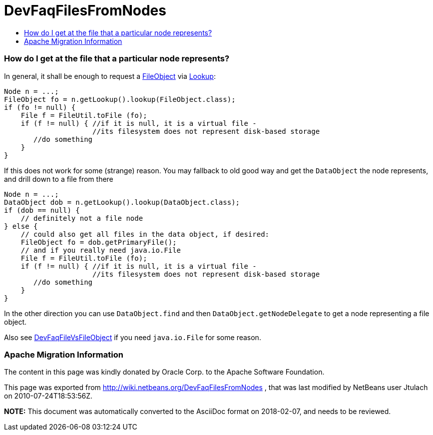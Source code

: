 // 
//     Licensed to the Apache Software Foundation (ASF) under one
//     or more contributor license agreements.  See the NOTICE file
//     distributed with this work for additional information
//     regarding copyright ownership.  The ASF licenses this file
//     to you under the Apache License, Version 2.0 (the
//     "License"); you may not use this file except in compliance
//     with the License.  You may obtain a copy of the License at
// 
//       http://www.apache.org/licenses/LICENSE-2.0
// 
//     Unless required by applicable law or agreed to in writing,
//     software distributed under the License is distributed on an
//     "AS IS" BASIS, WITHOUT WARRANTIES OR CONDITIONS OF ANY
//     KIND, either express or implied.  See the License for the
//     specific language governing permissions and limitations
//     under the License.
//

= DevFaqFilesFromNodes
:jbake-type: wiki
:jbake-tags: wiki, devfaq, needsreview
:jbake-status: published
:keywords: Apache NetBeans wiki DevFaqFilesFromNodes
:description: Apache NetBeans wiki DevFaqFilesFromNodes
:toc: left
:toc-title:
:syntax: true

=== How do I get at the file that a particular node represents?

In general, it shall be enough to request a link:FileObject.asciidoc[FileObject] via link:Lookup.asciidoc[Lookup]:

[source,java]
----

Node n = ...;
FileObject fo = n.getLookup().lookup(FileObject.class);
if (fo != null) {
    File f = FileUtil.toFile (fo);
    if (f != null) { //if it is null, it is a virtual file -
                     //its filesystem does not represent disk-based storage
       //do something
    }
}

----

If this does not work for some (strange) reason. You may fallback to old good way and get the `DataObject` the node represents, and drill down to a file from there

[source,java]
----

Node n = ...;
DataObject dob = n.getLookup().lookup(DataObject.class);
if (dob == null) {
    // definitely not a file node
} else {
    // could also get all files in the data object, if desired:
    FileObject fo = dob.getPrimaryFile();
    // and if you really need java.io.File
    File f = FileUtil.toFile (fo);
    if (f != null) { //if it is null, it is a virtual file -
                     //its filesystem does not represent disk-based storage
       //do something
    }
}

----

In the other direction you can use `DataObject.find` and then `DataObject.getNodeDelegate`
to get a node representing a file object.

Also see link:DevFaqFileVsFileObject.asciidoc[DevFaqFileVsFileObject] if you need `java.io.File` for some reason.

=== Apache Migration Information

The content in this page was kindly donated by Oracle Corp. to the
Apache Software Foundation.

This page was exported from link:http://wiki.netbeans.org/DevFaqFilesFromNodes[http://wiki.netbeans.org/DevFaqFilesFromNodes] , 
that was last modified by NetBeans user Jtulach 
on 2010-07-24T18:53:56Z.


*NOTE:* This document was automatically converted to the AsciiDoc format on 2018-02-07, and needs to be reviewed.
